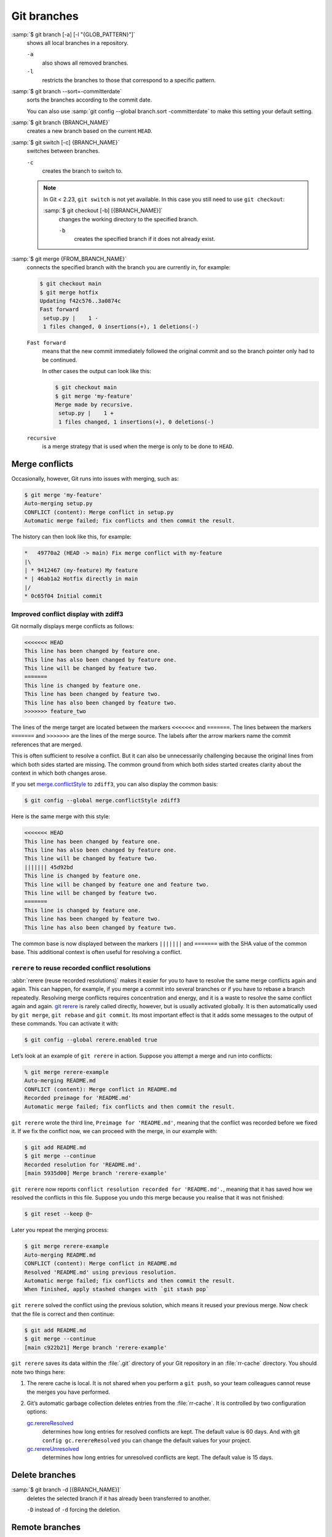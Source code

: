 .. SPDX-FileCopyrightText: 2020 Veit Schiele
..
.. SPDX-License-Identifier: BSD-3-Clause

Git branches
============

:samp:`$ git branch [-a] [-l "{GLOB_PATTERN}"]`
    shows all local branches in a repository.

    ``-a``
        also shows all removed branches.
    ``-l``
        restricts the branches to those that correspond to a specific pattern.

:samp:`$ git branch --sort=-committerdate`
    sorts the branches according to the commit date.

    You can also use :samp:`git config --global branch.sort -committerdate` to
    make this setting your default setting.

:samp:`$ git branch {BRANCH_NAME}`
    creates a new branch based on the current ``HEAD``.

:samp:`$ git switch [-c] {BRANCH_NAME}`
    switches between branches.

    ``-c``
        creates the branch to switch to.

    .. note::

        In Git < 2.23, ``git switch`` is not yet available. In this case you
        still need to use ``git checkout``:

        :samp:`$ git checkout [-b] [{BRANCH_NAME}]`
            changes the working directory to the specified branch.

            ``-b``
                creates the specified branch if it does not already exist.

:samp:`$ git merge {FROM_BRANCH_NAME}`
    connects the specified branch with the branch you are currently in, for
    example:

    .. code-block:: console

        $ git checkout main
        $ git merge hotfix
        Updating f42c576..3a0874c
        Fast forward
         setup.py |    1 -
         1 files changed, 0 insertions(+), 1 deletions(-)

    ``Fast forward``
        means that the new commit immediately followed the original commit and
        so the branch pointer only had to be continued.

        In other cases the output can look like this:

        .. code-block:: console

            $ git checkout main
            $ git merge 'my-feature'
            Merge made by recursive.
             setup.py |    1 +
             1 files changed, 1 insertions(+), 0 deletions(-)

    ``recursive``
        is a merge strategy that is used when the merge is only to be done to
        ``HEAD``.

.. _merge-conflicts:

Merge conflicts
---------------

Occasionally, however, Git runs into issues with merging, such as:

.. code-block:: console

   $ git merge 'my-feature'
   Auto-merging setup.py
   CONFLICT (content): Merge conflict in setup.py
   Automatic merge failed; fix conflicts and then commit the result.

The history can then look like this, for example:

.. code-block:: console

    *   49770a2 (HEAD -> main) Fix merge conflict with my-feature
    |\
    | * 9412467 (my-feature) My feature
    * | 46ab1a2 Hotfix directly in main
    |/
    * 0c65f04 Initial commit

.. seealso::

   * `Git Branching - Basic Branching and Merging
     <https://git-scm.com/book/en/v2/Git-Branching-Basic-Branching-and-Merging>`_
   * `Git Tools - Advanced Merging
     <https://git-scm.com/book/en/v2/Git-Tools-Advanced-Merging>`_

Improved conflict display with zdiff3
~~~~~~~~~~~~~~~~~~~~~~~~~~~~~~~~~~~~~

Git normally displays merge conflicts as follows:

.. code-block:: console

   <<<<<<< HEAD
   This line has been changed by feature one.
   This line has also been changed by feature one.
   This line will be changed by feature two.
   =======
   This line is changed by feature one.
   This line has been changed by feature two.
   This line has also been changed by feature two.
   >>>>>>> feature_two

The lines of the merge target are located between the markers ``<<<<<<<`` and
``=======``. The lines between the markers ``=======`` and ``>>>>>>>`` are the
lines of the merge source. The labels after the arrow markers name the commit
references that are merged.

This is often sufficient to resolve a conflict. But it can also be unnecessarily
challenging because the original lines from which both sides started are
missing. The common ground from which both sides started creates clarity about
the context in which both changes arose.

If you set `merge.conflictStyle
<https://git-scm.com/docs/git-config#Documentation/git-config.txt-mergeconflictStyle>`_
to ``zdiff3``, you can also display the common basis:

.. code-block:: console

   $ git config --global merge.conflictStyle zdiff3

Here is the same merge with this style:

.. code-block:: console

   <<<<<<< HEAD
   This line has been changed by feature one.
   This line has also been changed by feature one.
   This line will be changed by feature two.
   ||||||| 45d92bd
   This line is changed by feature one.
   This line will be changed by feature one and feature two.
   This line will be changed by feature two.
   =======
   This line is changed by feature one.
   This line has been changed by feature two.
   This line has also been changed by feature two.

The common base is now displayed between the markers ``|||||||`` and
``=======`` with the SHA value of the common base. This additional context is
often useful for resolving a conflict.

``rerere`` to reuse recorded conflict resolutions
~~~~~~~~~~~~~~~~~~~~~~~~~~~~~~~~~~~~~~~~~~~~~~~~~

:abbr:`rerere (reuse recorded resolutions)` makes it easier for you to have to
resolve the same merge conflicts again and again. This can happen, for example,
if you merge a commit into several branches or if you have to rebase a branch
repeatedly. Resolving merge conflicts requires concentration and energy, and it
is a waste to resolve the same conflict again and again. `git rerere
<https://git-scm.com/docs/git-rerere>`_ is rarely called directly, however, but
is usually activated globally. It is then automatically used by ``git merge``,
``git rebase`` and ``git commit``. Its most important effect is that it adds
some messages to the output of these commands. You can activate it with:

.. code-block:: console

   $ git config --global rerere.enabled true

Let’s look at an example of ``git rerere`` in action. Suppose you attempt a
merge and run into conflicts:

.. code-block:: console

   % git merge rerere-example
   Auto-merging README.md
   CONFLICT (content): Merge conflict in README.md
   Recorded preimage for 'README.md'
   Automatic merge failed; fix conflicts and then commit the result.

``git rerere`` wrote the third line, ``Preimage for 'README.md'``, meaning that
the conflict was recorded before we fixed it. If we fix the conflict now, we can
proceed with the merge, in our example with:

.. code-block:: console

   $ git add README.md
   $ git merge --continue
   Recorded resolution for 'README.md'.
   [main 5935d00] Merge branch 'rerere-example'

``git rerere`` now reports ``conflict resolution recorded for 'README.md'.``,
meaning that it has saved how we resolved the conflicts in this file. Suppose
you undo this merge because you realise that it was not finished:

.. code-block:: console

    $ git reset --keep @~

Later you repeat the merging process:

.. code-block:: console

   $ git merge rerere-example
   Auto-merging README.md
   CONFLICT (content): Merge conflict in README.md
   Resolved 'README.md' using previous resolution.
   Automatic merge failed; fix conflicts and then commit the result.
   When finished, apply stashed changes with `git stash pop`

``git rerere`` solved the conflict using the previous solution, which means it
reused your previous merge. Now check that the file is correct and then
continue:

.. code-block:: console

   $ git add README.md
   $ git merge --continue
   [main c922b21] Merge branch 'rerere-example'

``git rerere`` saves its data within the :file:`.git` directory of your Git
repository in an :file:`rr-cache` directory. You should note two things here:

#. The rerere cache is local. It is not shared when you perform a ``git push``,
   so your team colleagues cannot reuse the merges you have performed.
#. Git’s automatic garbage collection deletes entries from the :file:`rr-cache`.
   It is controlled by two configuration options:

   `gc.rerereResolved <https://git-scm.com/docs/git-config#Documentation/git-config.txt-gcrerereResolved>`_
       determines how long entries for resolved conflicts are kept. The default
       value is 60 days. And with git ``config gc.rerereResolved`` you can
       change the default values for your project.
   `gc.rerereUnresolved <https://git-scm.com/docs/git-config#Documentation/git-config.txt-gcrerereUnresolved>`_
       determines how long entries for unresolved conflicts are kept. The
       default value is 15 days.

Delete branches
---------------

:samp:`$ git branch -d [{BRANCH_NAME}]`
    deletes the selected branch if it has already been transferred to another.

    ``-D`` instead of ``-d`` forcing the deletion.

.. seealso::
    * `Git Branching - Branches in a Nutshell
      <https://git-scm.com/book/en/v2/Git-Branching-Branches-in-a-Nutshell>`_

Remote branches
---------------

So far, these examples have all shown local branches. However, the git branch
command also works with remote branches. To work with remote branches, a remote
repository must first be configured and added to the local repository
configuration:

:samp:`$ git remote add origin https://ce.cusy.io/veit/{NEWREPO}.git`

Add remote branches
~~~~~~~~~~~~~~~~~~~

Now the branch can also be added to the remote repository:

:samp:`$ git push origin [{BRANCH_NAME}]`

With ``git branch -d`` you delete the branches locally only. To delete them on
the remote server as well, you can type the following:

:samp:`$ git push --set-upstream origin [{BRANCH_NAME}]`

If you want to add all branches of a local repository to the remote repo, you
can do this with:

:samp:`$ git push --set-upstream origin --all`

You can configure the following so that this happens automatically for branches
without a tracking upstream:

.. code-block:: console

   $ git config --global push.autoSetupRemote true

Delete remote branches
~~~~~~~~~~~~~~~~~~~~~~

To remove remote branches locally, you can run ``git fetch`` with the
``--prune`` or ``-p`` option. You can also make this the default behaviour by
enabling ``fetch.prune``:

.. code-block:: console

   $ git config --global fetch.prune true

.. seealso::
   `PRUNING <https://git-scm.com/docs/git-fetch#_pruning>`_

Rename branches
---------------

You can rename branches, for example with

.. code-block:: console

   $ git branch --move master main

This changes your local ``master`` branch to ``main``. In order for others to
see the new branch, you must push it to the remote server. This will make the
``main`` branch available on the remote server:

.. code-block:: console

   $ git push origin main

The current state of your repository may now look like this:

.. code-block:: console

   $ git branch -a
   * main
     remotes/origin/HEAD -> origin/master
     remotes/origin/main
     remotes/origin/master

* Your local ``master`` branch has disappeared because it has been replaced by
  the ``main`` branch.
* The ``main`` branch is also present on the remote computer.
* However, the ``master`` branch is also still present on the remote server. So
  presumably others will continue to use the the ``master`` branch for their
  work until you make the following changes:

  * For all projects that depend on this project, the code and/or configuration
    must be updated.
  * The test-runner configuration files may need to be updated.
  * Build and release scripts need to be adjusted.
  * The settings on your repository server, such as the default branch of the
    repository, merge rules and others, need to be adjusted.
  * References to the old branch in the documentation need to be updated.
  * Any pull or merge requests that target the ``master`` branch should be
    closed.

After you have done all these tasks and are sure that the ``main`` branch works
the same as the ``master`` branch, you can delete the ``master`` branch:

.. code-block:: console

   $ git push origin --delete master

Team members can delete their locally still existing references to the
``master`` branch with

.. code-block:: console

   $ git fetch origin --prune

